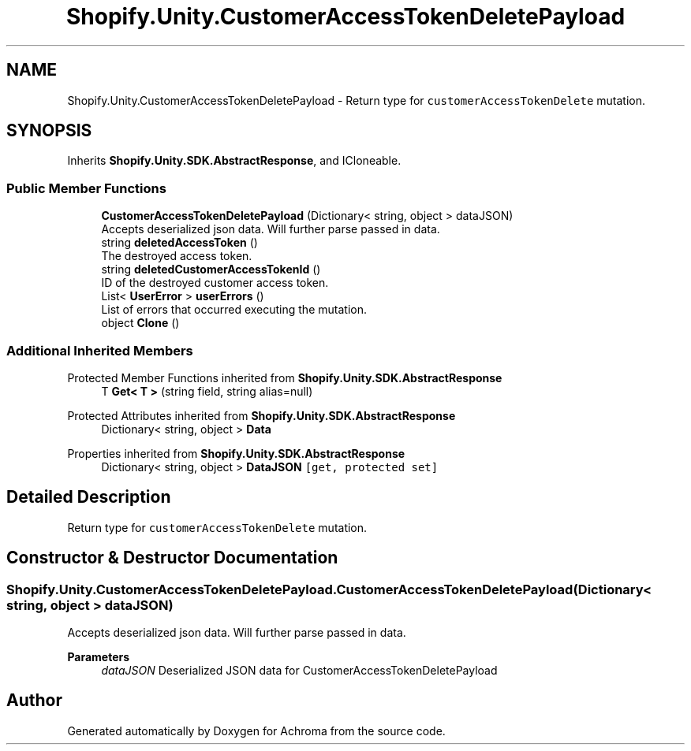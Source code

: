 .TH "Shopify.Unity.CustomerAccessTokenDeletePayload" 3 "Achroma" \" -*- nroff -*-
.ad l
.nh
.SH NAME
Shopify.Unity.CustomerAccessTokenDeletePayload \- Return type for \fCcustomerAccessTokenDelete\fP mutation\&.  

.SH SYNOPSIS
.br
.PP
.PP
Inherits \fBShopify\&.Unity\&.SDK\&.AbstractResponse\fP, and ICloneable\&.
.SS "Public Member Functions"

.in +1c
.ti -1c
.RI "\fBCustomerAccessTokenDeletePayload\fP (Dictionary< string, object > dataJSON)"
.br
.RI "Accepts deserialized json data\&.  Will further parse passed in data\&. "
.ti -1c
.RI "string \fBdeletedAccessToken\fP ()"
.br
.RI "The destroyed access token\&. "
.ti -1c
.RI "string \fBdeletedCustomerAccessTokenId\fP ()"
.br
.RI "ID of the destroyed customer access token\&. "
.ti -1c
.RI "List< \fBUserError\fP > \fBuserErrors\fP ()"
.br
.RI "List of errors that occurred executing the mutation\&. "
.ti -1c
.RI "object \fBClone\fP ()"
.br
.in -1c
.SS "Additional Inherited Members"


Protected Member Functions inherited from \fBShopify\&.Unity\&.SDK\&.AbstractResponse\fP
.in +1c
.ti -1c
.RI "T \fBGet< T >\fP (string field, string alias=null)"
.br
.in -1c

Protected Attributes inherited from \fBShopify\&.Unity\&.SDK\&.AbstractResponse\fP
.in +1c
.ti -1c
.RI "Dictionary< string, object > \fBData\fP"
.br
.in -1c

Properties inherited from \fBShopify\&.Unity\&.SDK\&.AbstractResponse\fP
.in +1c
.ti -1c
.RI "Dictionary< string, object > \fBDataJSON\fP\fC [get, protected set]\fP"
.br
.in -1c
.SH "Detailed Description"
.PP 
Return type for \fCcustomerAccessTokenDelete\fP mutation\&. 
.SH "Constructor & Destructor Documentation"
.PP 
.SS "Shopify\&.Unity\&.CustomerAccessTokenDeletePayload\&.CustomerAccessTokenDeletePayload (Dictionary< string, object > dataJSON)"

.PP
Accepts deserialized json data\&.  Will further parse passed in data\&. 
.PP
\fBParameters\fP
.RS 4
\fIdataJSON\fP Deserialized JSON data for CustomerAccessTokenDeletePayload
.RE
.PP


.SH "Author"
.PP 
Generated automatically by Doxygen for Achroma from the source code\&.
